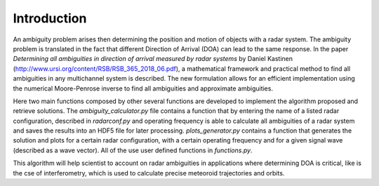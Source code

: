 Introduction
============

An ambiguity problem arises then determining the position and motion of objects with a radar system. The ambiguity problem
is translated in the fact that different Direction of Arrival (DOA) can lead to the same response. In  the paper
*Determining all ambiguities in direction of arrival measured by radar systems* by Daniel Kastinen (http://www.ursi.org/content/RSB/RSB_365_2018_06.pdf), a mathematical
framework and practical method to find all ambiguities in any multichannel system is described. The new formulation
allows for an efficient implementation using the numerical Moore-Penrose inverse to find all
ambiguities and approximate ambiguities.

Here two main functions composed by other several functions are developed to implement the algorithm proposed and
retrieve solutions. The *ambiguity_calculator.py* file contains a function that by entering the name of a listed radar
configuration, described in *radarconf.py* and operating frequency is able to calculate all ambiguities of a radar
system and saves the results into an HDF5 file for later processing. *plots_generator.py* contains a function that
generates the solution and plots for a certain radar configuration, with a certain operating frequency and for a given
signal wave (described as a wave vector). All of the use user defined functions in *functions.py*.

This algorithm will help scientist to account on radar ambiguities in applications where determining DOA is critical,
like is the cse of interferometry, which is used to calculate precise meteoroid trajectories and orbits.